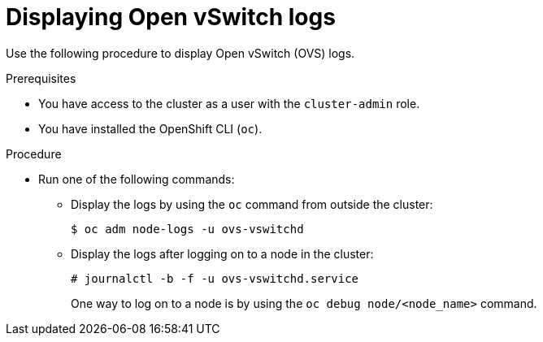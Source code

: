 :_content-type: PROCEDURE
[id="displaying-ovs-logs_{context}"]
= Displaying Open vSwitch logs

Use the following procedure to display Open vSwitch (OVS) logs.

.Prerequisites

* You have access to the cluster as a user with the `cluster-admin` role.

* You have installed the OpenShift CLI (`oc`).

.Procedure

* Run one of the following commands:

** Display the logs by using the `oc` command from outside the cluster:
+
[source,terminal]
----
$ oc adm node-logs -u ovs-vswitchd
----

** Display the logs after logging on to a node in the cluster:
+
[source,terminal]
----
# journalctl -b -f -u ovs-vswitchd.service
----
+
One way to log on to a node is by using the `oc debug node/<node_name>` command.

